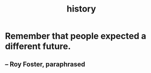 :PROPERTIES:
:ID:       d192f9f7-ec93-4c00-984d-b7e332b56ac0
:END:
#+title: history
* Remember that people expected a different future.
** -- Roy Foster, paraphrased
